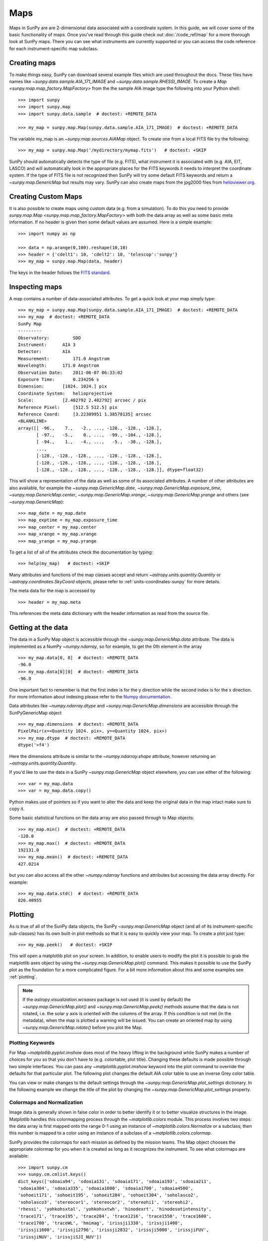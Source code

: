 ====
Maps
====

Maps in SunPy are are 2-dimensional data associated with a coordinate system. In
this guide, we will cover some of the basic functionality of maps. Once you've
read through this guide check out :doc:`/code_ref/map` for a more thorough look
at SunPy maps. There you can see what instruments are currently supported or you
can access the code reference for each instrument-specific map subclass.

Creating maps
-------------
To make things easy, SunPy can download several example files which are used
throughout the docs. These files have names like
`~sunpy.data.sample.AIA_171_IMAGE` and `~sunpy.data.sample.RHESSI_IMAGE`. To
create a `Map <sunpy.map.map_factory.MapFactory>` from the the sample AIA image
type the following into your Python shell::

    >>> import sunpy
    >>> import sunpy.map
    >>> import sunpy.data.sample  # doctest: +REMOTE_DATA

    >>> my_map = sunpy.map.Map(sunpy.data.sample.AIA_171_IMAGE)  # doctest: +REMOTE_DATA

The variable my_map is an `~sunpy.map.sources.AIAMap` object. To create one from a
local FITS file try the following::

    >>> my_map = sunpy.map.Map('/mydirectory/mymap.fits')   # doctest: +SKIP

SunPy should automatically detects the type of file (e.g. FITS), what instrument it is
associated with (e.g. AIA, EIT, LASCO) and will automatically look in the
appropriate places for the FITS keywords it needs to interpret the coordinate
system. If the type of FITS file is not recognized then SunPy will try some
default FITS keywords and return a `~sunpy.map.GenericMap` but results
may vary. SunPy can also create maps from the jpg2000 files from
`helioviewer.org <https://helioviewer.org/>`_.

Creating Custom Maps
--------------------
It is also possible to create maps using custom data (e.g. from a simulation).
To do this you need to provide `sunpy.map.Map <sunpy.map.map_factory.MapFactory>`
with both the data array as well as some basic meta information. If no header is
given then some default values are assumed. Here is a simple example::

    >>> import numpy as np

    >>> data = np.arange(0,100).reshape(10,10)
    >>> header = {'cdelt1': 10, 'cdelt2': 10, 'telescop':'sunpy'}
    >>> my_map = sunpy.map.Map(data, header)

The keys in the header follows the `FITS standard <https://fits.gsfc.nasa.gov/fits_dictionary.html>`_.

Inspecting maps
---------------
A map contains a number of data-associated attributes. To get a quick look at
your map simply type::

    >>> my_map = sunpy.map.Map(sunpy.data.sample.AIA_171_IMAGE)  # doctest: +REMOTE_DATA
    >>> my_map  # doctest: +REMOTE_DATA
    SunPy Map
    ---------
    Observatory:         SDO
    Instrument:      AIA 3
    Detector:        AIA
    Measurement:         171.0 Angstrom
    Wavelength:      171.0 Angstrom
    Observation Date:    2011-06-07 06:33:02
    Exposure Time:       0.234256 s
    Dimension:       [1024. 1024.] pix
    Coordinate System:   helioprojective
    Scale:           [2.402792 2.402792] arcsec / pix
    Reference Pixel:     [512.5 512.5] pix
    Reference Coord:     [3.22309951 1.38578135] arcsec
    <BLANKLINE>
    array([[ -96.,    7.,   -2., ..., -128., -128., -128.],
           [ -97.,   -5.,    0., ...,  -99., -104., -128.],
           [ -94.,    1.,   -4., ...,   -5.,  -38., -128.],
           ...,
           [-128., -128., -128., ..., -128., -128., -128.],
           [-128., -128., -128., ..., -128., -128., -128.],
           [-128., -128., -128., ..., -128., -128., -128.]], dtype=float32)


This will show a representation of the data as well as some of its associated
attributes. A number of other attributes are also available, for example the
`~sunpy.map.GenericMap.date`, `~sunpy.map.GenericMap.exposure_time`,
`~sunpy.map.GenericMap.center`, `~sunpy.map.GenericMap.xrange`,
`~sunpy.map.GenericMap.yrange` and others (see `~sunpy.map.GenericMap`)::

    >>> map_date = my_map.date
    >>> map_exptime = my_map.exposure_time
    >>> map_center = my_map.center
    >>> map_xrange = my_map.xrange
    >>> map_yrange = my_map.yrange

To get a list of all of the attributes check the documentation by typing::

    >>> help(my_map)   # doctest: +SKIP

Many attributes and functions of the map classes accept and return
`~astropy.units.quantity.Quantity` or `~astropy.coordinates.SkyCoord` objects,
please refer to :ref:`units-coordinates-sunpy` for more details.

The meta data for the map is accessed by ::

    >>> header = my_map.meta

This references the meta data dictionary with the header information as read
from the source file.

Getting at the data
-------------------
The data in a SunPy Map object is accessible through the
`~sunpy.map.GenericMap.data` attribute.  The data is implemented as a
NumPy `~numpy.ndarray`, so for example, to get
the 0th element in the array ::

    >>> my_map.data[0, 0]  # doctest: +REMOTE_DATA
    -96.0
    >>> my_map.data[0][0]  # doctest: +REMOTE_DATA
    -96.0

One important fact to remember is that the first
index is for the y direction while the second index is for the x direction.
For more information about indexing please refer to the
`Numpy documentation <https://docs.scipy.org/doc/numpy-dev/user/quickstart.html#indexing-slicing-and-iterating>`_.

Data attributes like `~numpy.ndarray.dtype` and
`~sunpy.map.GenericMap.dimensions` are accessible through
the SunPyGenericMap object ::

    >>> my_map.dimensions  # doctest: +REMOTE_DATA
    PixelPair(x=<Quantity 1024. pix>, y=<Quantity 1024. pix>)
    >>> my_map.dtype  # doctest: +REMOTE_DATA
    dtype('>f4')

Here the dimensions attribute is similar to the `~numpy.ndarray.shape`
attribute, however returning an `~astropy.units.quantity.Quantity`.

If you'd like to use the data in a SunPy `~sunpy.map.GenericMap` object
elsewhere, you can use either of the following::

    >>> var = my_map.data
    >>> var = my_map.data.copy()

Python makes use of pointers so if you want to alter the data and keep the
original data in the map intact make sure to copy it.

Some basic statistical functions on the data array are also passed through to Map
objects::

    >>> my_map.min()  # doctest: +REMOTE_DATA
    -128.0
    >>> my_map.max()  # doctest: +REMOTE_DATA
    192131.0
    >>> my_map.mean()  # doctest: +REMOTE_DATA
    427.0214

but you can also access all the other `~numpy.ndarray` functions and attributes
but accessing the data array directly. For example::

    >>> my_map.data.std()  # doctest: +REMOTE_DATA
    826.40955

Plotting
--------
As is true of all of the SunPy data objects, the SunPy `~sunpy.map.GenericMap`
object (and all of its instrument-specific sub-classes) has its
own built-in plot methods so that it is easy to quickly view your map.
To create a plot just type::

    >>> my_map.peek()   # doctest: +SKIP

This will open a matplotlib plot on your screen.
In addition, to enable users to modify the plot it is possible to grab the
matplotlib axes object by using the `~sunpy.map.GenericMap.plot()` command.
This makes it possible to use the SunPy plot as the foundation for a
more complicated figure. For a bit more information about this and some
examples see :ref:`plotting`.

.. note::

   If the `astropy.visualization.wcsaxes` package is not used (it is used by
   default) the `~sunpy.map.GenericMap.plot()` and
   `~sunpy.map.GenericMap.peek()` methods assume that the data is not rotated,
   i.e. the solar y axis is oriented with the columns of the array. If this
   condition is not met (in the metadata), when the map is plotted a warning
   will be issued. You can create an oriented map by using
   `~sunpy.map.GenericMap.rotate()` before you plot the Map.

Plotting Keywords
*****************

For Map `~matplotlib.pyplot.imshow` does most of the heavy
lifting in the background while SunPy makes a number of choices for you so that
you don't have to (e.g. colortable, plot title). Changing these defaults
is made possible through two simple interfaces. You can pass any
`~matplotlib.pyplot.imshow` keyword into
the plot command to override the defaults for that particular plot. The following
plot changes the default AIA color table to use an inverse Grey color table.

.. plot::
    :include-source:

    import sunpy.map
    import sunpy.data.sample
    import matplotlib.pyplot as plt
    smap = sunpy.map.Map(sunpy.data.sample.AIA_171_IMAGE)
    fig = plt.figure()
    smap.plot(cmap=plt.cm.Greys_r)
    plt.colorbar()
    plt.show()

You can view or make changes to the default settings through the `~sunpy.map.GenericMap.plot_settings`
dictionary. In the following example we change the title of the plot by changing the
`~sunpy.map.GenericMap.plot_settings` property.

.. plot::
    :include-source:

    import sunpy.map
    import sunpy.data.sample
    import matplotlib.pyplot as plt
    smap = sunpy.map.Map(sunpy.data.sample.AIA_171_IMAGE)
    smap.plot_settings['title'] = "My Second SunPy Plot"
    smap.plot_settings['cmap'] = plt.cm.Blues_r
    fig = plt.figure()
    smap.plot()
    plt.colorbar()
    plt.show()


Colormaps and Normalization
***************************

Image data is generally shown in false color in order to better identify it or
to better visualize structures in the image. Matplotlib handles this colormapping
process through the `~matplotlib.colors` module. This process involves two steps:
the data array is first mapped onto the range 0-1 using an instance of
`~matplotlib.colors.Normalize` or a subclass; then this number is mapped to a
color using an instance of a subclass of a `~matplotlib.colors.colormap`.

SunPy provides the colormaps for each mission as defined by the mission teams.
The Map object chooses the appropriate colormap for you when it is created as
long as it recognizes the instrument. To see what colormaps are available::

    >>> import sunpy.cm
    >>> sunpy.cm.cmlist.keys()
    dict_keys(['sdoaia94', 'sdoaia131', 'sdoaia171', 'sdoaia193', 'sdoaia211',
    'sdoaia304', 'sdoaia335', 'sdoaia1600', 'sdoaia1700', 'sdoaia4500',
    'sohoeit171', 'sohoeit195', 'sohoeit284', 'sohoeit304', 'soholasco2',
    'soholasco3', 'stereocor1', 'stereocor2', 'stereohi1', 'stereohi2',
    'rhessi', 'yohkohsxtal', 'yohkohsxtwh', 'hinodexrt', 'hinodesotintensity',
    'trace171', 'trace195', 'trace284', 'trace1216', 'trace1550', 'trace1600',
    'trace1700', 'traceWL', 'hmimag', 'irissji1330', 'irissji1400',
    'irissji1600', 'irissji2796', 'irissji2832', 'irissji5000', 'irissjiFUV',
    'irissjiNUV', 'irissjiSJI_NUV'])

The SunPy colormaps are registered with matplotlib so you can grab them like
you would any other colormap::

    >>> import matplotlib.pyplot as plt
    >>> import sunpy.cm

You need to import sunpy.cm or sunpy.map for this to work::

    >>> cmap = plt.get_cmap('sdoaia171')


The following plot shows off all of the colormaps.

.. plot::

    import matplotlib.pyplot as plt
    import sunpy.cm
    sunpy.cm.show_colormaps()

These can be used with the standard commands to change the colormap. So for
example if you wanted to plot an AIA image but use an EIT colormap, you would
do so as follows.

.. plot::
    :include-source:

    import sunpy.map
    import sunpy.data.sample
    import matplotlib.pyplot as plt

    smap = sunpy.map.Map(sunpy.data.sample.AIA_171_IMAGE)
    cmap = plt.get_cmap('sohoeit171')

    fig = plt.figure()
    ax = plt.subplot(1,1,1)
    smap.plot(cmap=cmap)
    plt.colorbar()
    plt.show()

or you can just change the colormap for the map itself as follows::

    >>> smap.plot_settings['cmap'] = plt.get_cmap('sohoeit171')   # doctest: +SKIP

The normalization is also set automatically and is chosen so that all the
data from minimum to maximum is displayed as best as possible for most cases.
This means that it is never necessary to touch the data such as applying a function
such sqrt or log to the data to make your plot look good.
There are many normalizations available from matplotlib such as `~matplotlib.colors.Lognorm`. Other
`more exotic normalizations <http://docs.astropy.org/en/stable/visualization/index.html>`_ are also
made available from Astropy.  Just like the colormap the default normalization
can be changed through the plot_settings dictionary or directly for the individual
plot by passing a keyword argument. The following example shows the difference between
a linear and logarithmic normalization on an AIA image.

.. plot::
    :include-source:

    import sunpy.map
    import sunpy.data.sample
    import matplotlib.pyplot as plt
    import matplotlib.colors as colors

    smap = sunpy.map.Map(sunpy.data.sample.AIA_171_IMAGE)

    fig = plt.figure()
    ax1 = fig.add_subplot(2,1,1)
    smap.plot(norm=colors.Normalize())
    plt.colorbar()
    ax2 = fig.add_subplot(2,1,2)
    smap.plot(norm=colors.LogNorm())
    fig.subplots_adjust(hspace=0.4)
    plt.colorbar()
    plt.show()

Note how the color in the colorbar does not change since these two maps share
the same colormap while the data values associated with each color do because
the normalization is different.

Masking and Clipping Data
-------------------------
It is often necessary for the purposes of display or otherwise to ignore certain
data in an image. For example large data value could be due to
cosmic ray hits and should be ignored. The most straightforward way to ignore
this kind of data in plots without altering the data is to clip it. This can be achieved
very easily when initializing the normalization variable. For example::

    >>> import matplotlib.colors as colors
    >>> norm = colors.Normalize(vmin=smap.min(), vmax=smap.mean() + 3 *smap.std())   # doctest: +SKIP

This clips out many of the brightest pixels. If you'd like to see what areas of
your images got clipped set the following values::

    >>> cmap = cmap.plot_settings['cmap']   # doctest: +SKIP
    >>> cmap.set_over('red', 1.0)   # doctest: +SKIP
    >>> cmap.set_under('green', 1.0)   # doctest: +SKIP

This will color the areas above and below in red and green respectively
(similar to this `example <https://matplotlib.org/examples/pylab_examples/image_masked.html>`_).
You can use the following colorbar command to display these choices::

    >>> plt.colorbar(extend='both')   # doctest: +SKIP

Here is an example of this put to use on an AIA image. If you see how the image
displays by default you'll see that it does not look that pretty. This is
because the image contains some negative values which are throwing off the
normalization.

.. plot::

    import sunpy.map
    import matplotlib.pyplot as plt
    import sunpy.data.sample
    smap = sunpy.map.Map(sunpy.data.sample.AIA_193_CUTOUT01_IMAGE)
    txt = "min={min}, max={max}, $\mu$={mean}, $\sigma$={std}".format(min=int(smap.min()),
                                                                      max=int(smap.max()),
                                                                      mean=int(smap.mean()),
                                                                      std=int(smap.std()))
    plt.text(-1100, 0, txt, color='white')
    smap.plot()
    plt.colorbar()
    plt.show()

In order to fix this we need to adjust our normalization to not display negative
values. We can also brighten the image by clipping the high values though this
will mean that the bright regions look 'saturated'. This is achieved in the following plot.

.. plot::
    :include-source:

    import sunpy.map
    import matplotlib.pyplot as plt
    import matplotlib.colors as colors
    import sunpy.data.sample
    smap = sunpy.map.Map(sunpy.data.sample.AIA_193_CUTOUT01_IMAGE)
    cmap = smap.plot_settings['cmap']
    cmap.set_over('blue', 1.0)
    cmap.set_under('purple', 1.0)
    norm = colors.Normalize(vmin=0, vmax=smap.mean() + 5 * smap.std())
    smap.plot(norm=norm)
    plt.colorbar(extend='both')
    plt.show()

Another method to ignore bad data is to mask the data. A mask is a boolean
array and so can give you much more fine-grained control over what is not being
displayed.  A `~numpy.ma.MaskedArray`
is a subclass of a numpy array so it has all of the same properties with the
addition of an associated boolean array which holds the mask.

.. the following is a good example which could be fixed and added later
.. The following plot achieves the same goal as above but using a mask instead of clipping.

..    import sunpy.map
    import matplotlib.pyplot as plt
    import matplotlib.colors as colors
    cmap = smap.plot_settings['cmap']
    cmap.set_bad('blue', 1.0)
    smap = sunpy.map.Map('/Users/schriste/Downloads/old downloads/foxsi_ar_data/ssw_cutout_20121030_153001_AIA_94_.fts')
    smap.mask =
    smap.plot()
    plt.colorbar(extend='both')
    plt.show()

.. Hinode XRT image. By inspecting the maximum versus the mean and standard deviation, it is clear that there are some overly bright pixels. This is likely due to cosmic ray hits which is throwing off the default plot making it too dark to see the solar emission.

.. .. plot::

..    import sunpy.map
    import matplotlib.pyplot as plt
    smap = sunpy.map.Map('/Users/schriste/Desktop/sunpy_test_img/XRT20141211_184221.9.fits')
    fig = plt.figure()
    smap.plot()
    txt = "min={min}, max={max}, $\mu$={mean}, $\sigma$={std}".format(min=int(smap.min()),
                                                                      max=int(smap.max()),
                                                                      mean=int(smap.mean()),
                                                                      std=int(smap.std()))
    plt.text(-600, 1500, txt, color='white')
    plt.colorbar()
    plt.show()

.. Let's address this by clipping the largest values (in this case everything above 3 sigma). The following plot shows the result of this operation.

.. .. plot::

..     import sunpy.map
    import matplotlib.pyplot as plt
    import matplotlib.colors as colors
    cmap = smap.plot_settings['cmap']
    cmap.set_over('green', 1.0)
    cmap.set_under('purple', 1.0)
    norm = colors.Normalize(vmin=smap.min(), vmax=smap.mean() + 3 *smap.std())
    smap = sunpy.map.Map('/Users/schriste/Desktop/sunpy_test_img/XRT20141211_184221.9.fits')
    smap.plot(norm=norm)
    plt.colorbar(extend='both')
    plt.show()

.. This makes it very visible that there are a number of hot pixels mostly concentrated in the upper half of this image. Now let's address this problem with masking instead of clipping.

.. .. plot::

..     import sunpy.map
    import matplotlib.pyplot as plt
    import matplotlib.colors as colors
    import numpy.ma
    smap = sunpy.map.Map('/Users/schriste/Desktop/sunpy_test_img/XRT20141211_184221.9.fits')
    cmap = smap.plot_settings['cmap']
    cmap.set_bad('blue', 1.0)
    smap.data = numpy.ma.masked_greater(smap.data, smap.mean() + 3 *smap.std())
    txt = "min={min}, max={max}, $\mu$={mean}, $\sigma$={std}".format(min=int(smap.min()),
                                                                      max=int(smap.max()),
                                                                      mean=int(smap.mean()),
                                                                      std=int(smap.std()))
    plt.text(-600, 1500, txt, color='white')
    norm = colors.Normalize()
    smap.plot(norm = norm)
    plt.colorbar(extend='both')

.. This plot shows a very similar effect to clipping but note that the array properties such as max and min have changed. That's because numpy is now ignoring those masked values. With a masked array
.. (compared to clipping) we can go ahead and make more detailed masking operations so that we are not masking the emission from the bright solar sources. The next plot masks only those bright pixels in the upper area of the plot leaving the bright solar sources which are concentrated in the lower part of the plot intact.

.. .. plot::

..     import sunpy.map
    import matplotlib.pyplot as plt
    import matplotlib.colors as colors
    import numpy.ma
    file = '/Users/schriste/Downloads/old downloads/foxsi_ar_data/sXRT20141211_184221.9.fits'
    smap = sunpy.map.Map(file)
    cmap = smap.plot_settings['cmap']
    cmap.set_bad('blue', 1.0)
    smap.data = numpy.ma.masked_greater(smap.data, smap.mean() + 3 *smap.std())
    smap.data.mask[0:250,:] = False
    txt = "min={min}, max={max}, $\mu$={mean}, $\sigma$={std}".format(min=int(smap.min()),
                                                                      max=int(smap.max()),
                                                                      mean=int(smap.mean()),
                                                                      std=int(smap.std()))
    plt.text(-600, 1500, txt, color='white')
    norm = colors.Normalize()
    smap.plot(norm = norm)
    plt.colorbar(extend='both')


Composite Maps and Overlaying Maps
----------------------------------

The `Map <sunpy.map.map_factory.MapFactory>` method described above can also handle a list of maps. If a series of maps
are supplied as inputs, `Map <sunpy.map.map_factory.MapFactory>` will return a list of maps as the output.  However,
if the 'composite' keyword is set to True, then a `~sunpy.map.CompositeMap` object is
returned.  This is useful if the maps are of a different type (e.g. different
instruments).  For example, to create a simple composite map::

    >>> my_maps = sunpy.map.Map(sunpy.data.sample.EIT_195_IMAGE, sunpy.data.sample.RHESSI_IMAGE, composite=True)  # doctest: +REMOTE_DATA

A `~sunpy.map.CompositeMap` is different from a regular SunPy `~sunpy.map.GenericMap` object and therefore
different associated methods. To list which maps are part of your composite map use::

    >>> my_maps.list_maps()  # doctest: +REMOTE_DATA
    [<class 'sunpy.map.sources.soho.EITMap'>, <class 'sunpy.map.sources.rhessi.RHESSIMap'>]

The following code adds a new map (which must be instantiated first), sets
its transparency to 25%, turns on contours from 50% to 90% for the second
map, and then plots the result.

.. plot::
    :include-source:

    import sunpy.data.sample
    import sunpy.map
    import matplotlib.pyplot as plt
    my_maps = sunpy.map.Map(sunpy.data.sample.EIT_195_IMAGE, sunpy.data.sample.RHESSI_IMAGE, composite=True)
    my_maps.add_map(sunpy.map.Map(sunpy.data.sample.AIA_171_IMAGE))
    my_maps.set_alpha(2, 0.5)
    my_maps.set_levels(1, [50, 60, 70, 80, 90], percent = True)
    my_maps.plot()
    plt.show()

This is not a particularly pretty plot but it shows what SunPy can do!

Working with your map
---------------------
Part of the philosophy of the map object is to provide most of the basic
functionality that a scientist would want therefore a map also contains a number
of map-specific methods such as resizing a map or grabbing a subview. To get
a list of the methods available for a map type::

    >>> help(my_map)   # doctest: +SKIP

and check out the methods section!

Mapcubes
--------
A `~sunpy.map.MapCube` is an ordered list of maps.  By default, the maps are ordered by
their observation date, from earlier maps to later maps. A `~sunpy.map.MapCube` can be
created by supplying multiple existing maps::

    >>> map1 = sunpy.map.Map(sunpy.data.sample.AIA_171_IMAGE)  # doctest: +REMOTE_DATA
    >>> map2 = sunpy.map.Map(sunpy.data.sample.EIT_195_IMAGE)  # doctest: +REMOTE_DATA
    >>> mc = sunpy.map.Map([map1, map2], cube=True)  # doctest: +REMOTE_DATA

or by providing a directory full of image files::

    >>> mc = sunpy.map.Map('path/to/my/files/*.fits', cube=True)   #  doctest: +SKIP

The earliest map in the mapcube can be accessed by simply indexing the maps
list::

    >>> mc.maps[0]   # doctest: +SKIP

Mapcubes can hold maps that have different shapes.  To test if all the
maps in a `~sunpy.map.MapCube` have the same shape::

    >>> mc.all_maps_same_shape()  # doctest: +REMOTE_DATA
    True

It is often useful to return the image data in a `~sunpy.map.MapCube` as a single
three dimensional Numpy `~numpy.ndarray`::

    >>> mc.as_array()   # doctest: +SKIP

Note that an array is returned only if all the maps have the same
shape.  If this is not true, an error (ValueError) is returned.  If all the
maps have nx pixels in the x-direction, and ny pixels in the y-direction,
and there are n maps in the mapcube, the `~numpy.ndarray` array that is
returned has shape (ny, nx, n).  The data of the first map in the `~sunpy.map.MapCube`
appears in the `~numpy.ndarray` in position ``[:, :, 0]``, the data of second map in
position ``[:, :, 1]``, and so on.  The order of maps in the `~sunpy.map.MapCube` is
reproduced in the returned `~numpy.ndarray`.

The meta data from each map can be obtained using::

    >>> mc.all_meta()   # doctest: +SKIP

This returns a list of map meta objects that have the same order as
the maps in the `~sunpy.map.MapCube`.

Coalignment of Mapcubes
-----------------------
A typical data preparation step when dealing with time series of images is to
coalign images taken at different times so that features in different images
remain in the same place.  A common approach to this problem is
to take a representative template that contains the features you are interested
in, and match that to your images.  The location of the best match tells you
where the template is in your image.  The images are then shifted to the
location of the best match.  This aligns your images to the position of the
features in your representative template.

SunPy provides a function to coalign the maps inside the `~sunpy.map.MapCube`.
The implementation of this functionality requires the installation of the
scikit-image library, a commonly used image processing library.
To coalign a `~sunpy.map.MapCube`, simply import
the function and apply it to your `~sunpy.map.MapCube`::

    >>> from sunpy.image.coalignment import mapcube_coalign_by_match_template
    >>> coaligned = mapcube_coalign_by_match_template(mc)  # doctest: +REMOTE_DATA

This will return a new `~sunpy.map.MapCube`, coaligned to a template extracted from the
center of the first map in the `~sunpy.map.MapCube`, with the map dimensions clipped as
required.  The coalignment algorithm provides many more options for handling
the coalignment of `~sunpy.map.MapCube` type::

    >>> help(mapcube_coalign_by_match_template)   # doctest: +SKIP

for a full list of options and functionality.

If you just want to calculate the shifts required to compensate for solar
rotation relative to the first map in the `~sunpy.map.MapCube` without applying them, use::

    >>> from sunpy.image.coalignment import calculate_match_template_shift
    >>> shifts = calculate_match_template_shift(mc)  # doctest: +REMOTE_DATA

This is the function used to calculate the shifts in `~sunpy.map.MapCube` coalignment
function above.  Please see `~sunpy.image.coalignment.calculate_match_template_shift` to learn more about its features.
Shifts calculated using calculate_match_template_shift can be passed directly
to the coalignment function.


Compensating for solar rotation in Mapcubes
-------------------------------------------
Often a set of solar image data consists of fixing the pointing of a
field of view for some time and observing.  Features on the Sun will
rotate according to the Sun's rotation.

A typical data preparation step when dealing with time series of these
types of images is to shift the images so that features do not appear
to move across the field of view.  This requires taking in to account
the rotation of the Sun.  The Sun rotates differentially, depending on
latitude, with features at the equator moving faster than features at
the poles.

SunPy provides a function to shift images in `~sunpy.map.MapCube` following solar
rotation.  This function shifts an image according to the solar
differential rotation calculated at the latitude of the center of the
field of view.  The image is not *differentially* rotated.  This
function is useful for de-rotating images when the effects of
differential rotation in the `~sunpy.map.MapCube` can be ignored (for example, if
the spatial extent of the image is small, or when the duration of the
`~sunpy.map.MapCube` is small; deciding on what 'small' means depends on your
application).

To apply this form of solar derotation to a `~sunpy.map.MapCube`, simply import the
function and apply it to your `~sunpy.map.MapCube`::

    >>> from sunpy.physics.transforms.solar_rotation import mapcube_solar_derotate
    >>> derotated = mapcube_solar_derotate(mc)  # doctest: +REMOTE_DATA

For more info see `~sunpy.physics.transforms.solar_rotation.mapcube_solar_derotate`.

If you just want to calculate the shifts required to compensate for solar
rotation relative to the first map in the `~sunpy.map.MapCube` without applying them, use::

    >>> from sunpy.physics.transforms.solar_rotation import calculate_solar_rotate_shift
    >>> shifts = calculate_solar_rotate_shift(mc)  # doctest: +REMOTE_DATA

Please consult the docstring of the `~sunpy.image.coalignment.mapcube_coalign_by_match_template` function in order to learn about
the features of this function.
